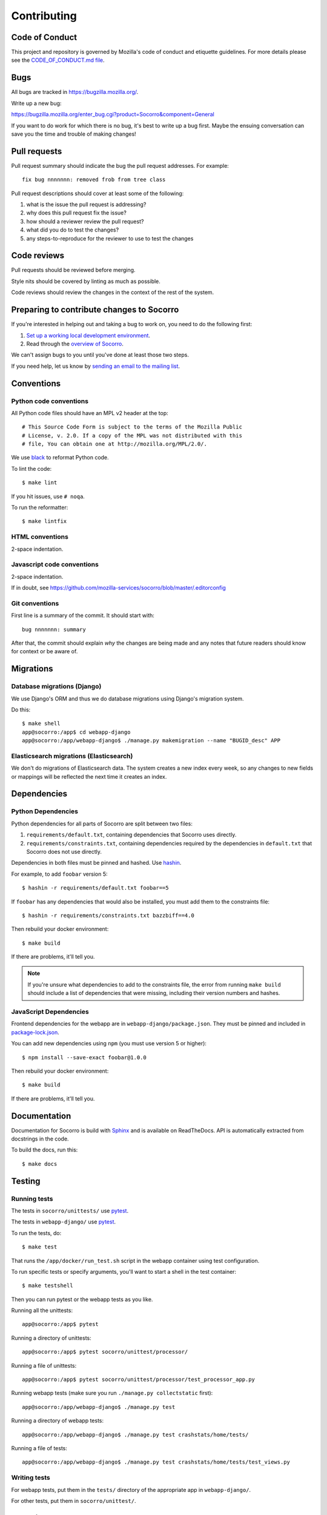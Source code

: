 ============
Contributing
============

Code of Conduct
===============

This project and repository is governed by Mozilla's code of conduct and
etiquette guidelines. For more details please see the `CODE_OF_CONDUCT.md file
<https://github.com/mozilla-services/socorro/blob/master/CODE_OF_CONDUCT.md>`_.


Bugs
====

All bugs are tracked in `<https://bugzilla.mozilla.org/>`_.

Write up a new bug:

https://bugzilla.mozilla.org/enter_bug.cgi?product=Socorro&component=General

If you want to do work for which there is no bug, it's best to write up a bug
first. Maybe the ensuing conversation can save you the time and trouble
of making changes!


Pull requests
=============

Pull request summary should indicate the bug the pull request addresses. For
example::

  fix bug nnnnnnn: removed frob from tree class


Pull request descriptions should cover at least some of the following:

1. what is the issue the pull request is addressing?
2. why does this pull request fix the issue?
3. how should a reviewer review the pull request?
4. what did you do to test the changes?
5. any steps-to-reproduce for the reviewer to use to test the changes


Code reviews
============

Pull requests should be reviewed before merging.

Style nits should be covered by linting as much as possible.

Code reviews should review the changes in the context of the rest of the system.


Preparing to contribute changes to Socorro
==========================================

If you're interested in helping out and taking a bug to work on, you
need to do the following first:

1. `Set up a working local development environment
   <https://socorro.readthedocs.io/en/latest/localdevenvironment.html>`_.

2. Read through the `overview of Socorro
   <https://socorro.readthedocs.io/en/latest/overview.html>`_.

We can't assign bugs to you until you've done at least those two
steps.

If you need help, let us know by `sending an email to the mailing list
<https://socorro.readthedocs.io/en/latest/#project-info>`_.


Conventions
===========

Python code conventions
-----------------------

All Python code files should have an MPL v2 header at the top::

  # This Source Code Form is subject to the terms of the Mozilla Public
  # License, v. 2.0. If a copy of the MPL was not distributed with this
  # file, You can obtain one at http://mozilla.org/MPL/2.0/.


We use `black <https://black.readthedocs.io/en/stable/>`_ to reformat Python
code.

To lint the code::

  $ make lint


If you hit issues, use ``# noqa``.

To run the reformatter::

  $ make lintfix


HTML conventions
----------------

2-space indentation.


Javascript code conventions
---------------------------

2-space indentation.

If in doubt, see https://github.com/mozilla-services/socorro/blob/master/.editorconfig


Git conventions
---------------

First line is a summary of the commit. It should start with::

  bug nnnnnnn: summary


After that, the commit should explain *why* the changes are being made and any
notes that future readers should know for context or be aware of.


Migrations
==========

Database migrations (Django)
----------------------------

We use Django's ORM and thus we do database migrations using Django's
migration system.

Do this::

    $ make shell
    app@socorro:/app$ cd webapp-django
    app@socorro:/app/webapp-django$ ./manage.py makemigration --name "BUGID_desc" APP


Elasticsearch migrations (Elasticsearch)
----------------------------------------

We don't do migrations of Elasticsearch data. The system creates a new index
every week, so any changes to new fields or mappings will be reflected the
next time it creates an index.


Dependencies
============

Python Dependencies
-------------------

Python dependencies for all parts of Socorro are split between two files:

1. ``requirements/default.txt``, containing dependencies that Socorro uses
   directly.
2. ``requirements/constraints.txt``, containing dependencies required by the
   dependencies in ``default.txt`` that Socorro does not use directly.

Dependencies in both files must be pinned and hashed. Use
`hashin <https://pypi.python.org/pypi/hashin>`_.

For example, to add ``foobar`` version 5::

  $ hashin -r requirements/default.txt foobar==5

If ``foobar`` has any dependencies that would also be installed, you must add
them to the constraints file::

  $ hashin -r requirements/constraints.txt bazzbiff==4.0

Then rebuild your docker environment::

  $ make build

If there are problems, it'll tell you.

.. Note::

   If you're unsure what dependencies to add to the constraints file, the error
   from running ``make build`` should include a list of dependencies that were
   missing, including their version numbers and hashes.


JavaScript Dependencies
-----------------------

Frontend dependencies for the webapp are in ``webapp-django/package.json``. They
must be pinned and included in
`package-lock.json <https://docs.npmjs.com/files/package-locks>`_.

You can add new dependencies using ``npm`` (you must use version 5 or higher)::

  $ npm install --save-exact foobar@1.0.0

Then rebuild your docker environment::

  $ make build

If there are problems, it'll tell you.


Documentation
=============

Documentation for Socorro is build with `Sphinx
<http://www.sphinx-doc.org/en/stable/>`_ and is available on ReadTheDocs. API is
automatically extracted from docstrings in the code.

To build the docs, run this::

  $ make docs


Testing
=======

Running tests
-------------

The tests in ``socorro/unittests/`` use `pytest <https://pytest.org/>`_.

The tests in ``webapp-django/`` use `pytest <https://pytest.org/>`_.

To run the tests, do::

  $ make test


That runs the ``/app/docker/run_test.sh`` script in the webapp container using
test configuration.

To run specific tests or specify arguments, you'll want to start a shell in the
test container::

  $ make testshell


Then you can run pytest or the webapp tests as you like.

Running all the unittests::

  app@socorro:/app$ pytest


Running a directory of unittests::

  app@socorro:/app$ pytest socorro/unittest/processor/


Running a file of unittests::

  app@socorro:/app$ pytest socorro/unittest/processor/test_processor_app.py


Running webapp tests (make sure you run ``./manage.py collectstatic`` first)::

  app@socorro:/app/webapp-django$ ./manage.py test


Running a directory of webapp tests::

  app@socorro:/app/webapp-django$ ./manage.py test crashstats/home/tests/


Running a file of tests::

  app@socorro:/app/webapp-django$ ./manage.py test crashstats/home/tests/test_views.py


Writing tests
-------------

For webapp tests, put them in the ``tests/`` directory of the appropriate app in
``webapp-django/``.

For other tests, put them in ``socorro/unittest/``.


Repository structure
====================

If you clone our `git repository
<https://github.com/mozilla-services/socorro>`_, you will find the following
folders.

Here is what each of them contains:

**docker/**
    Docker environment related scripts, configuration, and other bits.

**docs/**
    Documentation of the Socorro project (you're reading it right now).

**minidump-stackwalk/**
    The minidump stackwalker program that the processor runs for pulling
    out information from crash report dumps.

**requirements/**
    Files that hold Python library requirements information.

**scripts/**
    Arbitrary scripts.

**socorro/**
    The bulk of the Socorro source code.

**webapp-django/**
    The webapp source code.
